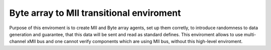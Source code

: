 .. readme.rst: Documentation of Byte array to MII transitional environment
.. Copyright (C) 2022 CESNET z. s. p. o.
.. Author(s): Oliver Gurka   <xgurka00@stud.fit.vutbr.cz>
..
.. SPDX-License-Identifier: BSD-3-Clause

*****************************************
Byte array to MII transitional enviroment
*****************************************

Purpose of this enviroment is to create MII and Byte array agents, set up them corretly, to introduce randomness to data generation and guarantee, that this data will be sent and read as standard defines. This enviroment allows to use multi-channel xMII bus and one cannot verify components which are using MII bus, without this high-level enviroment.

